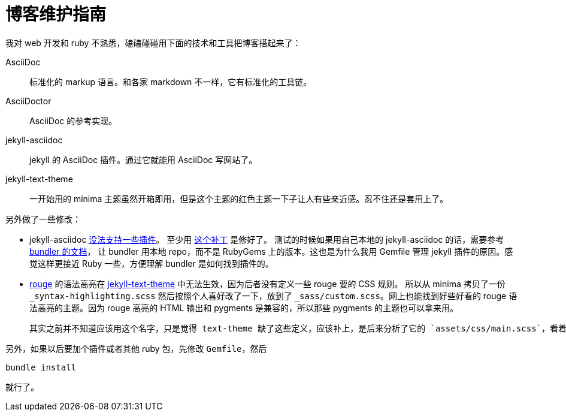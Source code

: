 = 博客维护指南
:page-tags: [jekyll]
:date: 2020-09-05 23:49:18 +0800

我对 web 开发和 ruby 不熟悉，磕磕碰碰用下面的技术和工具把博客搭起来了：

AsciiDoc::
标准化的 markup 语言。和各家 markdown 不一样，它有标准化的工具链。
AsciiDoctor::
AsciiDoc 的参考实现。
jekyll-asciidoc::
jekyll 的 AsciiDoc 插件。通过它就能用 AsciiDoc 写网站了。
jekyll-text-theme::
一开始用的 minima 主题虽然开箱即用，但是这个主题的红色主题一下子让人有些亲近感。忍不住还是套用上了。

另外做了一些修改：

* jekyll-asciidoc https://github.com/asciidoctor/jekyll-asciidoc/issues/230[没法支持一些插件]。
  至少用 https://github.com/asciidoctor/jekyll-asciidoc/issues/230[这个补丁] 是修好了。
  测试的时候如果用自己本地的 jekyll-asciidoc 的话，需要参考 https://bundler.io/guides/git.html#local[bundler 的文档]，
  让 bundler 用本地 repo，而不是 RubyGems 上的版本。这也是为什么我用 Gemfile 管理 jekyll
  插件的原因。感觉这样更接近 Ruby 一些，方便理解 bundler 是如何找到插件的。
* https://github.com/rouge-ruby/rouge[rouge] 的语法高亮在 https://github.com/kitian616/jekyll-TeXt-theme[jekyll-text-theme] 中无法生效，因为后者没有定义一些 rouge 要的 CSS 规则。
  所以从 minima 拷贝了一份 `_syntax-highlighting.scss` 然后按照个人喜好改了一下，放到了 `_sass/custom.scss`。网上也能找到好些好看的 rouge 语法高亮的主题。因为 rouge 高亮的 HTML 输出和 pygments 是兼容的，所以那些 pygments 的主题也可以拿来用。

  其实之前并不知道应该用这个名字，只是觉得 text-theme 缺了这些定义，应该补上，是后来分析了它的 `assets/css/main.scss`，看着 `custom.scss` 的名字，找到它，发现这是个空的文件。才猜测这是给用户自定义的一个 stub。

另外，如果以后要加个插件或者其他 ruby 包，先修改 `Gemfile`，然后

[source,shell]
----
bundle install
----

就行了。


